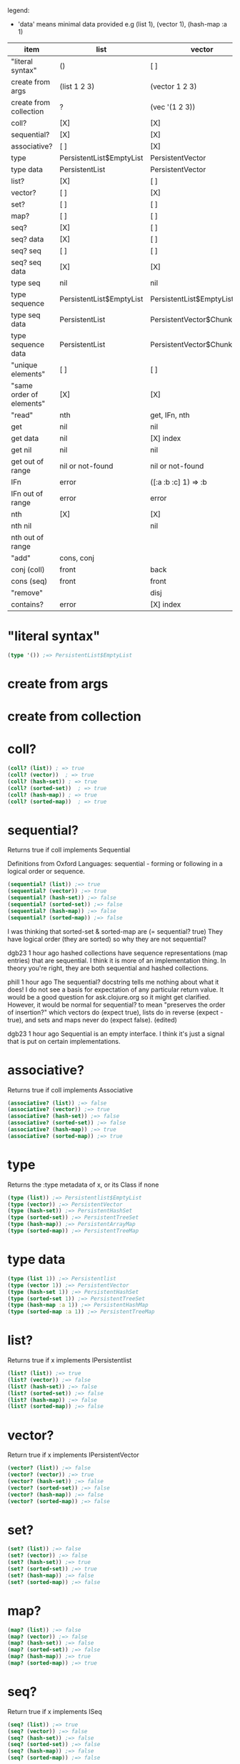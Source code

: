 #+COLUMNS: %34ITEM(item) %25LIST(list) %28VECTOR(vector) %24HASH-SET(hash-set) %24SORTED-SET(sorted-set) %27HASH-MAP(hash-map) %37SORTED-MAP(sorted-map)

legend:
- 'data' means minimal data provided e.g (list 1), (vector 1), (hash-map :a 1)

#+BEGIN: columnview :hlines 1 :id global
| item                     | list                     | vector                      | hash-set                 | sorted-set               | hash-map                   | sorted-map                           |
|--------------------------+--------------------------+-----------------------------+--------------------------+--------------------------+----------------------------+--------------------------------------|
| "literal syntax"         | ()                       | [ ]                         | #{}                      | #{}                      | {}                         | {}                                   |
|--------------------------+--------------------------+-----------------------------+--------------------------+--------------------------+----------------------------+--------------------------------------|
| create from args         | (list 1 2 3)             | (vector 1 2 3)              | (hash-set 2 3 1)         | (sorted-set 1 2 3)       | (hash-map :b 2 :c 3 :a 1)  | (sorted-map :a 1 :b 2 :c 3)          |
|--------------------------+--------------------------+-----------------------------+--------------------------+--------------------------+----------------------------+--------------------------------------|
| create from collection   | ?                        | (vec '(1 2 3))              | (set '(2 3 1))           | ?                        | ?                          | (into (sorted-map) {:a 1 :b 2 :c 3}) |
|--------------------------+--------------------------+-----------------------------+--------------------------+--------------------------+----------------------------+--------------------------------------|
| coll?                    | [X]                      | [X]                         | [X]                      | [X]                      | [X]                        | [X]                                  |
|--------------------------+--------------------------+-----------------------------+--------------------------+--------------------------+----------------------------+--------------------------------------|
| sequential?              | [X]                      | [X]                         | [ ]                      | [ ]                      | [ ]                        | [ ]                                  |
|--------------------------+--------------------------+-----------------------------+--------------------------+--------------------------+----------------------------+--------------------------------------|
| associative?             | [ ]                      | [X]                         | [ ]                      | [ ]                      | [X]                        | [X]                                  |
|--------------------------+--------------------------+-----------------------------+--------------------------+--------------------------+----------------------------+--------------------------------------|
| type                     | PersistentList$EmptyList | PersistentVector            | PersistentHashSet        | PersistentTreeSet        | PersistentArrayMap         | PersistentTreeMap                    |
|--------------------------+--------------------------+-----------------------------+--------------------------+--------------------------+----------------------------+--------------------------------------|
| type data                | PersistentList           | PersistentVector            | PersistentHashSet        | PersistentTreeSet        | PersistentArrayMap         | PersistentTreeMap                    |
|--------------------------+--------------------------+-----------------------------+--------------------------+--------------------------+----------------------------+--------------------------------------|
| list?                    | [X]                      | [ ]                         | [ ]                      | [ ]                      | [ ]                        | [ ]                                  |
|--------------------------+--------------------------+-----------------------------+--------------------------+--------------------------+----------------------------+--------------------------------------|
| vector?                  | [ ]                      | [X]                         | [ ]                      | [ ]                      | [ ]                        | [ ]                                  |
|--------------------------+--------------------------+-----------------------------+--------------------------+--------------------------+----------------------------+--------------------------------------|
| set?                     | [ ]                      | [ ]                         | [X]                      | [X]                      | [ ]                        | [ ]                                  |
|--------------------------+--------------------------+-----------------------------+--------------------------+--------------------------+----------------------------+--------------------------------------|
| map?                     | [ ]                      | [ ]                         | [ ]                      | [ ]                      | [X]                        | [X]                                  |
|--------------------------+--------------------------+-----------------------------+--------------------------+--------------------------+----------------------------+--------------------------------------|
| seq?                     | [X]                      | [ ]                         | [ ]                      | [ ]                      | [ ]                        | [ ]                                  |
|--------------------------+--------------------------+-----------------------------+--------------------------+--------------------------+----------------------------+--------------------------------------|
| seq? data                | [X]                      | [ ]                         | [ ]                      | [ ]                      | [ ]                        | [ ]                                  |
|--------------------------+--------------------------+-----------------------------+--------------------------+--------------------------+----------------------------+--------------------------------------|
| seq? seq                 | [ ]                      | [ ]                         | [ ]                      | [ ]                      | [ ]                        | [ ]                                  |
|--------------------------+--------------------------+-----------------------------+--------------------------+--------------------------+----------------------------+--------------------------------------|
| seq? seq data            | [X]                      | [X]                         | [X]                      | [X]                      | [X]                        | [X]                                  |
|--------------------------+--------------------------+-----------------------------+--------------------------+--------------------------+----------------------------+--------------------------------------|
| type seq                 | nil                      | nil                         | nil                      | nil                      | nil                        | nil                                  |
|--------------------------+--------------------------+-----------------------------+--------------------------+--------------------------+----------------------------+--------------------------------------|
| type sequence            | PersistentList$EmptyList | PersistentList$EmptyList    | PersistentList$EmptyList | PersistentList$EmptyList | PersistentList$EmptyList   | PersistentList$EmptyList             |
|--------------------------+--------------------------+-----------------------------+--------------------------+--------------------------+----------------------------+--------------------------------------|
| type seq data            | PersistentList           | PersistentVector$ChunkedSeq | APersistentMap$KeySeq    | APersistentMap$KeySeq    | PersistentHashMap$NodeSeq  | PersistentTreeMap$Seq                |
|--------------------------+--------------------------+-----------------------------+--------------------------+--------------------------+----------------------------+--------------------------------------|
| type sequence data       | PersistentList           | PersistentVector$ChunkedSeq | APersistentMap$KeySeq    | APersistentMap$KeySeq    | PersistentHashMap$NodeSeq  | PersistentTreeMap$Seq                |
|--------------------------+--------------------------+-----------------------------+--------------------------+--------------------------+----------------------------+--------------------------------------|
| "unique elements"        | [ ]                      | [ ]                         | [X]                      | [X]                      | [X] only keys              | [X] only keys                        |
|--------------------------+--------------------------+-----------------------------+--------------------------+--------------------------+----------------------------+--------------------------------------|
| "same order of elements" | [X]                      | [X]                         | [ ]                      | [X]                      | [ ]                        | [X]                                  |
|--------------------------+--------------------------+-----------------------------+--------------------------+--------------------------+----------------------------+--------------------------------------|
| "read"                   | nth                      | get, IFn, nth               |                          |                          | get, IFn, key              | get, IFn, key                        |
|--------------------------+--------------------------+-----------------------------+--------------------------+--------------------------+----------------------------+--------------------------------------|
| get                      | nil                      | nil                         | nil                      | nil                      | nil                        | nil                                  |
|--------------------------+--------------------------+-----------------------------+--------------------------+--------------------------+----------------------------+--------------------------------------|
| get data                 | nil                      | [X] index                   | useless                  | useless                  | [X] key                    | [X] key                              |
|--------------------------+--------------------------+-----------------------------+--------------------------+--------------------------+----------------------------+--------------------------------------|
| get nil                  | nil                      | nil                         | nil                      | nil                      | nil                        | nil                                  |
|--------------------------+--------------------------+-----------------------------+--------------------------+--------------------------+----------------------------+--------------------------------------|
| get out of range         | nil or not-found         | nil or not-found            | nil or not-found         | nil or not-found         | nil or not-found           | nil or not-found                     |
|--------------------------+--------------------------+-----------------------------+--------------------------+--------------------------+----------------------------+--------------------------------------|
| IFn                      | error                    | ([:a :b :c] 1) => :b        | error                    | error                    | ({:b 2 :c 3 :a 1} :b) => 2 | ({:a 1 :b 2 :c 3} :a) => 1           |
|--------------------------+--------------------------+-----------------------------+--------------------------+--------------------------+----------------------------+--------------------------------------|
| IFn out of range         | error                    | error                       | error                    | error                    | nil                        | nil                                  |
|--------------------------+--------------------------+-----------------------------+--------------------------+--------------------------+----------------------------+--------------------------------------|
| nth                      | [X]                      | [X]                         | [X]                      | {X]                      | error                      | error                                |
|--------------------------+--------------------------+-----------------------------+--------------------------+--------------------------+----------------------------+--------------------------------------|
| nth nil                  |                          | nil                         |                          |                          |                            |                                      |
|--------------------------+--------------------------+-----------------------------+--------------------------+--------------------------+----------------------------+--------------------------------------|
| nth out of range         |                          |                             |                          |                          |                            |                                      |
|--------------------------+--------------------------+-----------------------------+--------------------------+--------------------------+----------------------------+--------------------------------------|
| "add"                    | cons, conj               |                             |                          |                          | assoc                      | assoc                                |
|--------------------------+--------------------------+-----------------------------+--------------------------+--------------------------+----------------------------+--------------------------------------|
| conj (coll)              | front                    | back                        | vary                     | vary                     | vary                       | vary                                 |
|--------------------------+--------------------------+-----------------------------+--------------------------+--------------------------+----------------------------+--------------------------------------|
| cons (seq)               | front                    | front                       | vary                     | vary                     | vary                       | vary                                 |
|--------------------------+--------------------------+-----------------------------+--------------------------+--------------------------+----------------------------+--------------------------------------|
| "remove"                 |                          | disj                        |                          |                          | dissoc                     |                                      |
|--------------------------+--------------------------+-----------------------------+--------------------------+--------------------------+----------------------------+--------------------------------------|
| contains?                | error                    | [X] index                   | [X] element              | [X] element              | [X] key                    | [X] key                              |
#+END:

* "literal syntax"
:PROPERTIES:
 :list: ()
 :vector: [ ]
 :HASH-SET: #{}
 :sorted-set: #{}
 :hash-map: {}
 :sorted-map: {}
:END:

#+begin_src clojure
  (type '()) ;=> PersistentList$EmptyList
#+end_src
       
* create from args
:PROPERTIES:
 :list: (list 1 2 3)
 :vector: (vector 1 2 3)
 :hash-set: (hash-set 2 3 1)
 :sorted-set: (sorted-set 1 2 3)
 :hash-map: (hash-map :b 2 :c 3 :a 1)
 :sorted-map: (sorted-map :a 1 :b 2 :c 3)
:END:
* create from collection
:PROPERTIES:
:list:     ?
 :vector: (vec '(1 2 3))
 :hash-set: (set '(2 3 1))
 :sorted-set: ?
 :hash-map: ?
 :sorted-map: (into (sorted-map) {:a 1 :b 2 :c 3})
:END:
* coll?
:PROPERTIES:
 :list: [X]
 :vector: [X]
 :HASH-SET: [X]
 :sorted-set: [X]
 :hash-map: [X]
 :sorted-map: [X]
:END:

#+begin_src clojure
(coll? (list)) ; => true
(coll? (vector))  ; => true
(coll? (hash-set)) ; => true
(coll? (sorted-set))  ; => true
(coll? (hash-map)) ; => true
(coll? (sorted-map))  ; => true
#+end_src

* sequential?
:PROPERTIES:
 :list: [X]
 :vector: [X]
 :HASH-SET: [ ]
 :sorted-set: [ ]
 :hash-map: [ ]
 :sorted-map: [ ]
:END:
Returns true if coll implements Sequential

Definitions from Oxford Languages: sequential - forming or following in a logical order or sequence.
#+begin_src clojure
(sequential? (list)) ;=> true
(sequential? (vector)) ;=> true
(sequential? (hash-set)) ;=> false
(sequential? (sorted-set)) ;=> false
(sequential? (hash-map)) ;=> false
(sequential? (sorted-map)) ;=> false
#+end_src

I was thinking that sorted-set & sorted-map are (= sequential? true)
They have logical order (they are sorted) so why they are not sequential?


dgb23
  1 hour ago
hashed collections have sequence representations (map entries) that are sequential.
I think it is more of an implementation thing. In theory you're right, they are both sequential and hashed collections.

phill
  1 hour ago
The sequential? docstring tells me nothing about what it does! I do not see a basis for expectation of any particular return value. It would be a good question for ask.clojure.org so it might get clarified.
However, it would be normal for sequential? to mean "preserves the order of insertion?" which vectors do (expect true), lists do in reverse (expect -true), and sets and maps never do (expect false). (edited)

dgb23
  1 hour ago
Sequential is an empty interface. I think it's just a signal that is put on certain implementations.
* associative?
:PROPERTIES:
 :list: [ ]
 :vector: [X]
 :HASH-SET: [ ]
 :sorted-set: [ ]
 :hash-map: [X]
 :sorted-map: [X]
:END:
Returns true if coll implements Associative
#+begin_src clojure
(associative? (list)) ;=> false
(associative? (vector)) ;=> true
(associative? (hash-set)) ;=> false
(associative? (sorted-set)) ;=> false
(associative? (hash-map)) ;=> true
(associative? (sorted-map)) ;=> true
#+end_src
* type 
:PROPERTIES:
 :list: PersistentList$EmptyList
 :vector: PersistentVector
 :hash-set: PersistentHashSet
 :sorted-set: PersistentTreeSet
 :hash-map: PersistentArrayMap
 :sorted-map: PersistentTreeMap
:END:
Returns the :type metadata of x, or its Class if none
#+begin_src clojure
(type (list)) ;=> Persistentlist$EmptyList
(type (vector)) ;=> PersistentVector
(type (hash-set)) ;=> PersistentHashSet
(type (sorted-set)) ;=> PersistentTreeSet
(type (hash-map)) ;=> PersistentArrayMap
(type (sorted-map)) ;=> PersistentTreeMap
#+end_src
* type data
:PROPERTIES:
:list:     PersistentList
 :vector: PersistentVector
 :hash-set: PersistentHashSet
 :sorted-set: PersistentTreeSet
 :hash-map: PersistentArrayMap
 :sorted-map: PersistentTreeMap
:END:

#+begin_src clojure
(type (list 1)) ;=> Persistentlist
(type (vector 1)) ;=> PersistentVector
(type (hash-set 1)) ;=> PersistentHashSet
(type (sorted-set 1)) ;=> PersistentTreeSet
(type (hash-map :a 1)) ;=> PersistentHashMap
(type (sorted-map :a 1)) ;=> PersistentTreeMap
#+end_src
* list?
:PROPERTIES:
 :list: [X]
 :vector: [ ]
 :HASH-SET: [ ]
 :sorted-set: [ ]
 :hash-map: [ ]
 :sorted-map: [ ]
:END:
Returns true if x implements IPersistentlist
#+begin_src clojure
(list? (list)) ;=> true
(list? (vector)) ;=> false
(list? (hash-set)) ;=> false
(list? (sorted-set)) ;=> false
(list? (hash-map)) ;=> false
(list? (sorted-map)) ;=> false
#+end_src
       
* vector?
:PROPERTIES:
 :list: [ ]
 :vector: [X]
 :HASH-SET: [ ]
 :sorted-set: [ ]
 :hash-map: [ ]
 :sorted-map: [ ]
:END:
Return true if x implements IPersistentVector
#+begin_src clojure
(vector? (list)) ;=> false
(vector? (vector)) ;=> true
(vector? (hash-set)) ;=> false
(vector? (sorted-set)) ;=> false
(vector? (hash-map)) ;=> false
(vector? (sorted-map)) ;=> false
#+end_src
* set? 
:PROPERTIES:
 :list: [ ]
 :vector: [ ]
 :HASH-SET: [X]
 :sorted-set: [X]
 :hash-map: [ ]
 :sorted-map: [ ]
:END:

#+begin_src clojure
  (set? (list)) ;=> false
  (set? (vector)) ;=> false
  (set? (hash-set)) ;=> true
  (set? (sorted-set)) ;=> true
  (set? (hash-map)) ;=> false
  (set? (sorted-map)) ;=> false
#+end_src
* map? 
:PROPERTIES:
 :list: [ ]
 :vector: [ ]
 :HASH-SET: [ ]
 :sorted-set: [ ]
 :hash-map: [X]
 :sorted-map: [X]
:END:

#+begin_src clojure
  (map? (list)) ;=> false
  (map? (vector)) ;=> false
  (map? (hash-set)) ;=> false
  (map? (sorted-set)) ;=> false
  (map? (hash-map)) ;=> true
  (map? (sorted-map)) ;=> true
#+end_src
* seq? 
:PROPERTIES:
 :list: [X]
 :vector: [ ]
 :HASH-SET: [ ]
 :sorted-set: [ ]
 :hash-map: [ ]
 :sorted-map: [ ]
:END:
Return true if x implements ISeq

#+begin_src clojure
  (seq? (list)) ;=> true
  (seq? (vector)) ;=> false
  (seq? (hash-set)) ;=> false
  (seq? (sorted-set)) ;=> false
  (seq? (hash-map)) ;=> false
  (seq? (sorted-map)) ;=> false
#+end_src
* seq? data
:PROPERTIES:
 :list: [X]
 :vector: [ ]
 :HASH-SET: [ ]
 :sorted-set: [ ]
 :hash-map: [ ]
 :sorted-map: [ ]
:END:
Return true if x implements ISeq

#+begin_src clojure
  (seq? (list 1)) ;=> true
  (seq? (vector 1)) ;=> false
  (seq? (hash-set 1)) ;=> false
  (seq? (sorted-set 1)) ;=> false
  (seq? (hash-map :a 1)) ;=> false
  (seq? (sorted-map :a 1)) ;=> false
#+end_src
* seq? seq
:PROPERTIES:
:list:     [ ]
:vector:   [ ]
:hash-set: [ ]
:sorted-set: [ ]
:hash-map: [ ]
:sorted-map: [ ]
:END:

#+begin_src clojure
  (seq? (seq (list))) ;=> false
  (seq? (seq (vector))) ;=> false
  (seq? (seq (hash-set))) ;=> false
  (seq? (seq (sorted-set))) ;=> false
  (seq? (seq (hash-map))) ;=> false
  (seq? (seq (sorted-map))) ;=> false
#+end_src
* seq? seq data
:PROPERTIES:
:list:     [X]
:vector:   [X]
:hash-set: [X]
:sorted-set: [X]
:hash-map: [X]
:sorted-map: [X]
:END:

#+begin_src clojure
  (seq? (seq (list 1))) ;=> true
  (seq? (seq (vector 1))) ;=> true
  (seq? (seq (hash-set 1))) ;=> true
  (seq? (seq (sorted-set 1))) ;=> true
  (seq? (seq (hash-map :a 1))) ;=> true
  (seq? (seq (sorted-map :a 1))) ;=> true
#+end_src
* type seq
:PROPERTIES:
 :list: nil
 :vector: nil
 :HASH-SET: nil
 :sorted-set: nil
 :hash-map: nil
 :sorted-map: nil
:END:
clojure.core/seq
([coll])

Returns a seq on the collection. If the collection is
empty, returns nil.  (seq nil) returns nil. seq also works on
Strings, native Java arrays (of reference types) and any objects
that implement Iterable. Note that seqs cache values, thus seq
should not be used on any Iterable whose iterator repeatedly
returns the same mutable object.

#+begin_src clojure
  (seq (list)) ;=> nil
  (seq (vector)) ;=> nil
  (seq (hash-set)) ;=> nil
  (seq (sorted-set)) ;=> nil
  (seq (hash-map)) ;=> nil
  (seq (sorted-map)) ;=> nil
#+end_src
* type sequence
:PROPERTIES:
:list:     PersistentList$EmptyList
:VECTOR:   PersistentList$EmptyList
:hash-set: PersistentList$EmptyList
:sorted-set: PersistentList$EmptyList
:hash-map: PersistentList$EmptyList
:sorted-map: PersistentList$EmptyList
:END:
clojure.core/sequence
([coll] [xform coll] [xform coll & colls])
  Coerces coll to a (possibly empty) sequence, if it is not already
  one. Will not force a lazy seq. (sequence nil) yields (), When a
  transducer is supplied, returns a lazy sequence of applications of
  the transform to the items in coll(s), i.e. to the set of first
  items of each coll, followed by the set of second
  items in each coll, until any one of the colls is exhausted.  Any
  remaining items in other colls are ignored. The transform should accept
  number-of-colls arguments

#+begin_src clojure
  (type (sequence (list))) ;=> PersistentList$Emptylist
  (type (sequence (vector))) ;=> PersistentList$Emptylist
  (type (sequence (hash-set))) ;=> PersistentList$Emptylist
  (type (sequence (sorted-set))) ;=> PersistentList$Emptylist
  (type (sequence (hash-map))) ;=> PersistentList$Emptylist
  (type (sequence (sorted-map))) ;=> PersistentList$Emptylist
#+end_src
* type seq data
:PROPERTIES:
 :list:     PersistentList
 :vector: PersistentVector$ChunkedSeq
 :HASH-SET: APersistentMap$KeySeq
 :sorted-set: APersistentMap$KeySeq
 :hash-map: PersistentHashMap$NodeSeq
 :sorted-map: PersistentTreeMap$Seq
:END:
clojure.core/seq
([coll])

Returns a seq on the collection. If the collection is
empty, returns nil.  (seq nil) returns nil. seq also works on
Strings, native Java arrays (of reference types) and any objects
that implement Iterable. Note that seqs cache values, thus seq
should not be used on any Iterable whose iterator repeatedly
returns the same mutable object.

#+begin_src clojure
  (type (seq (list 1))) ;=> Persistentlist
  (type (seq (vector 1))) ;=> PersistentVector$ChunkedSeq
  (type (seq (hash-set 1))) ;=> APersistentMap$KeySeq
  (type (seq (sorted-set 1))) ;=> APersistentMap$KeySeq
  (type (seq (hash-map :a 1))) ;=> PersistentHashMap$NodeSeq
  (type (seq (sorted-map :a 1))) ;=> PersistentTreeMap$Seq
#+end_src
* type sequence data
:PROPERTIES:
 :list:     PersistentList
 :vector: PersistentVector$ChunkedSeq
 :HASH-SET: APersistentMap$KeySeq
 :sorted-set: APersistentMap$KeySeq
 :hash-map: PersistentHashMap$NodeSeq
 :sorted-map: PersistentTreeMap$Seq
:END:
clojure.core/sequence
([coll] [xform coll] [xform coll & colls])
  Coerces coll to a (possibly empty) sequence, if it is not already
  one. Will not force a lazy seq. (sequence nil) yields (), When a
  transducer is supplied, returns a lazy sequence of applications of
  the transform to the items in coll(s), i.e. to the set of first
  items of each coll, followed by the set of second
  items in each coll, until any one of the colls is exhausted.  Any
  remaining items in other colls are ignored. The transform should accept
  number-of-colls arguments

#+begin_src clojure
  (type (sequence (list 1))) ;=> PersistentList
  (type (sequence (vector 1))) ;=> PersistentVector$ChunkedSequence
  (type (sequence (hash-set 1))) ;=> APersistentMap$KeySequence
  (type (sequence (sorted-set 1))) ;=> APersistentMap$KeySequence
  (type (sequence (hash-map :a 1))) ;=> PersistentHashMap$NodeSequence
  (type (sequence (sorted-map :a 1))) ;=> PersistentTreeMap$Sequence
#+end_src
       
* "unique elements"
:PROPERTIES:
 :list: [ ]
 :vector: [ ]
 :HASH-SET: [X]
 :sorted-set: [X]
 :hash-map: [X] only keys
 :sorted-map: [X] only keys
:END:  
* "same order of elements"
:PROPERTIES:
 :list: [X]
 :vector: [X]
 :HASH-SET: [ ]
 :sorted-set: [X]
 :hash-map: [ ]
 :sorted-map: [X]
:END:  
* "read"
:PROPERTIES:
 :list: nth
 :VECTOR:   get, IFn, nth
 :HASH-SET:
 :sorted-set:
 :HASH-MAP: get, IFn, key
 :SORTED-MAP: get, IFn, key
:END:

list - You cannot use the get function with a list to retrieve by index.
* get  
:PROPERTIES:
:list:     nil
:VECTOR:   nil
:sorted-set: nil
:hash-map: nil
:sorted-map: nil
:hash-set: nil
:END:
([map key] [map key not-found])

#+begin_src clojure
  (get (list) 0) ;=> nil
  (get (vector) 0) ;=> nil
  (get (hash-set) 0) ;=> nil
  (get (sorted-set) 0) ;=> nil
  (get (hash-map) :a) ;=> nil
  (get (sorted-map) :a) ;=> nil
#+end_src
* get data 
:PROPERTIES:
:list:     nil
:VECTOR:   [X] index
:sorted-set: useless
:hash-map: [X] key
:sorted-map: [X] key
:hash-set: useless
:END:
([map key] [map key not-found])

#+begin_src clojure
  (get (list :a :b) 0) ;=> nil
  (get (list :a :b) :a) ;=> nil
  (get (list :a :b) "string") ;=> nil
 ; Although lists are sequences, they are not keyed sequences.

  (get (vector :a :b) 0) ;=> :a
  (get (vector :a :b) 1) ;=> :b

  (get (hash-set :a :b) 0) ;=> nil
  (get (hash-set :a :b) 1) ;=> nil
  (get (hash-set :a :b) :a) ;=> :a
  (get (hash-set :a :b) "string") ;=> nil

  (get (sorted-set :a :b) 0) ;=> Unhandled java.lang.ClassCastException
  (get (sorted-set :a :b) 1) ;=> Unhandled java.lang.ClassCastException
  (get (sorted-set :a :b) "string") ;=> Unhandled java.lang.ClassCastException
  (get (sorted-set :a :b) :a) ;=> :a
  (get (sorted-set :a :b) :b) ;=> :a

  (get (hash-map :a 1 :b 2) :a) ;=> 1
  (get (hash-map :a 1 :b 2) 1) ;=> nil
  (get (sorted-map :a 1 :b 2) :a) ;=> 1
  (get (sorted-map :a 1 :b 2) 1) ;=> ;=> Unhandled java.lang.ClassCastException
#+end_src
* get nil
:PROPERTIES:
:list:     nil
:VECTOR:   nil
:sorted-set: nil
:hash-map: nil
:sorted-map: nil
:hash-set: nil
:END:

#+begin_src clojure
(get nil 0) ; => nil
#+end_src
* get out of range
:PROPERTIES:
:LIST:     nil or not-found
:VECTOR:   nil or not-found
:HASH-SET: nil or not-found
:SORTED-SET: nil or not-found
:HASH-MAP: nil or not-found
:SORTED-MAP: nil or not-found
:END:  
* IFn  
:PROPERTIES:
 :list: error
 :VECTOR:   ([:a :b :c] 1) => :b
 :hash-set: error
 :sorted-set: error
 :hash-map: ({:b 2 :c 3 :a 1} :b) => 2
 :sorted-map: ({:a 1 :b 2 :c 3} :a) => 1
:END:

#+begin_src clojure
('(1 2 3) 1) ; class clojure.lang.PersistentList cannot be cast to class clojure.lang.IFn (clojure.lang.PersistentList and clojure.lang.IFn

([1 2 3] 1) ;=> 2

(#(1 2 3) 2) ;=> error
#+end_src

'IFn' means 'Interface Function'.
Keywords also have this interface. In the preceding examples, we can see that a list that is not quoted with ' throws an
error unless the first item of the list can be invoked as a function.

#+begin_src clojure
  ({:a 1 :b 2 :c 3} :a); => 1 | maps are functions of their keys
  (:a {:a 1 :b 2 :c 3}) ; => 1 | keywords are also functions

  (1 [:b :c :a]) ;=> error
  ([:b :c :a] 1) ;=> :c
  (:c [:b :c :a]) ;=> nil

  (nil 0) ; => IllegalArgumentException
#+end_src
* IFn out of range
:PROPERTIES:
:LIST:     error
:VECTOR:   error
:HASH-SET: error
:SORTED-SET: error
:SORTED-MAP: nil
:HASH-MAP: nil
:END:

#+begin_src clojure
  ([:a :b] 2) ;=> IndexOutOfBoundsException
  ({:a 1 :b 2} :c); => nil
#+end_src
       
* nth  
:PROPERTIES:
:list:     [X]
:VECTOR:   [X]
:SORTED-SET: {X]
:HASH-MAP: error
:SORTED-MAP: error
:HASH-SET: [X]
:END:
([coll index] [coll index not-found]) throws an exception unless not-found is supplied

using nth to retrieve an element from a list is slower than using get to retrieve an element from a vector.
#+begin_src clojure
  (nth (list :a :b) 0) ;=> :a
  (nth (list :a :b) 1) ;=> :b
  (nth (list :a :b) 3) ;=> Unhandled java.lang.IndexOutOfBoundsException

  (nth (vector :a :b) 0) ;=> :a
  (nth (vector :a :b) 1) ;=> :b

  (nth (hash-set :a :b) 0) ;=> Unhandled java.lang.UnsupportedOperationException

  (nth (sorted-set :a :b) 0) ;=> Unhandled java.lang.UnsupportedOperationException

  (nth (hash-map :a 1 :b 2) 0) ;=> Unhandled java.lang.UnsupportedOperationException
#+end_src
* nth nil
:PROPERTIES:
:LIST:
:VECTOR:   nil
:END:

#+begin_src clojure
(nth nil 0) ; => nil
#+end_src
* nth out of range
:PROPERTIES:
:list:
:VECTOR:   
:SORTED-SET:
:HASH-MAP:
:SORTED-MAP:
:HASH-SET:
:END:

#+begin_src clojure

#+end_src
* "add"
:PROPERTIES:
:list:     cons, conj
:vector:
 :HASH-SET:
 :sorted-set:
 :hash-map: assoc
 :sorted-map: assoc
:END:  
* conj (coll)
:PROPERTIES:
 :list: front
 :vector: back
 :hash-set: vary
 :sorted-set: vary
 :hash-map: vary
 :sorted-map: vary
:END:

#+begin_src clojure
(conj [1 2 3] 4)
; => [1 2 3 4]
#+end_src

* cons (seq)
:PROPERTIES:
 :list: front
 :vector: front
 :hash-set: vary
 :sorted-set: vary
 :hash-map: vary
 :sorted-map: vary
:END:

#+begin_src clojure
  (cons "two" (list "first")) ;=> ("two" "first")
  (cons "two" (vector "first"))  ;=> ("two" "first")
  (cons "two" (hash-set "first"))  ;=> ("two" "first")
  (cons "two" (sorted-set "first"))  ;=> ("two" "first")
#+end_src

* "remove"
:PROPERTIES:
 :list:
 :vector: disj
 :hash-set:
 :sorted-set:
 :hash-map: dissoc
 :sorted-map:
:END:  
* contains?
:PROPERTIES:
 :list: error
 :VECTOR:   [X] index
 :HASH-SET: [X] element
 :SORTED-SET: [X] element
 :hash-map: [X] key
 :sorted-map: [X] key
:END:
#+begin_src clojure
#+begin_src clojure
(contains? '(1 2 4 3) 4)
;=> IllegalArgumentException

(contains? [1 2 3 4] 0) ;=> true
(contains? [1 2 3 4] 4) ;=> false

(contains? #{1 2 3 4} 0) ;=> false
(contains? #{1 2 3 4} 4) ;=> true

(contains? {:a 1 :b 2} :a) ;=> true
(contains? {:a 1 :b 2} 1) ;=> true
#+end_src
